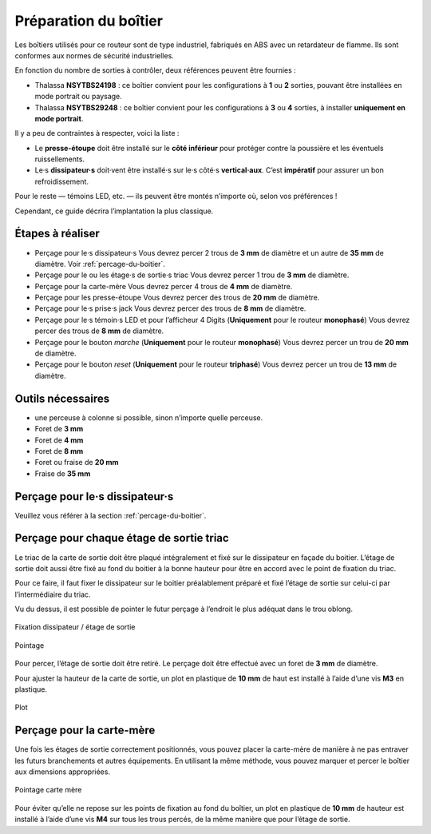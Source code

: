 Préparation du boîtier
======================

Les boîtiers utilisés pour ce routeur sont de type industriel, fabriqués en ABS avec un retardateur de flamme.
Ils sont conformes aux normes de sécurité industrielles.

En fonction du nombre de sorties à contrôler, deux références peuvent être fournies :

* Thalassa **NSYTBS24198** : ce boîtier convient pour les configurations à **1** ou **2** sorties, pouvant être installées en mode portrait ou paysage.
* Thalassa **NSYTBS29248** : ce boîtier convient pour les configurations à **3** ou **4** sorties, à installer **uniquement en mode portrait**.

Il y a peu de contraintes à respecter, voici la liste :

* Le **presse-étoupe** doit être installé sur le **côté inférieur** pour protéger contre la poussière et les éventuels ruissellements.
* Le·s **dissipateur·s** doit·vent être installé·s sur le·s côté·s **vertical·aux**. C’est **impératif** pour assurer un bon refroidissement.

Pour le reste — témoins LED, etc. — ils peuvent être montés n’importe où, selon vos préférences !

Cependant, ce guide décrira l’implantation la plus classique.

Étapes à réaliser
-----------------

* Perçage pour le·s dissipateur·s
  Vous devrez percer 2 trous de **3 mm** de diamètre et un autre de **35 mm** de diamètre.
  Voir :ref:`percage-du-boitier`.
* Perçage pour le ou les étage·s de sortie·s triac
  Vous devrez percer 1 trou de **3 mm** de diamètre.
* Perçage pour la carte-mère
  Vous devrez percer 4 trous de **4 mm** de diamètre.
* Perçage pour les presse-étoupe
  Vous devrez percer des trous de **20 mm** de diamètre.
* Perçage pour le·s prise·s jack
  Vous devrez percer des trous de **8 mm** de diamètre.
* Perçage pour le·s témoin·s LED et pour l’afficheur 4 Digits (**Uniquement** pour le routeur **monophasé**)
  Vous devrez percer des trous de **8 mm** de diamètre.
* Perçage pour le bouton *marche* (**Uniquement** pour le routeur **monophasé**)
  Vous devrez percer un trou de **20 mm** de diamètre.
* Perçage pour le bouton *reset* (**Uniquement** pour le routeur **triphasé**)
  Vous devrez percer un trou de **13 mm** de diamètre.

Outils nécessaires
------------------

* une perceuse à colonne si possible, sinon n’importe quelle perceuse.
* Foret de **3 mm**
* Foret de **4 mm**
* Foret de **8 mm**
* Foret ou fraise de **20 mm**
* Fraise de **35 mm**


Perçage pour le·s dissipateur·s
-------------------------------

Veuillez vous référer à la section :ref:`percage-du-boitier`.

Perçage pour chaque étage de sortie triac
-----------------------------------------

Le triac de la carte de sortie doit être plaqué intégralement et fixé sur le dissipateur en façade du boitier.
L’étage de sortie doit aussi être fixé au fond du boitier à la bonne hauteur pour être en accord avec le point de fixation du triac.

Pour ce faire, il faut fixer le dissipateur sur le boitier préalablement préparé et fixé l’étage de sortie sur celui-ci par l’intermédiaire du triac.

Vu du dessus, il est possible de pointer le futur perçage à l’endroit le plus adéquat dans le trou oblong.

.. figure:: ../img/Pointage-sortie-side.jpg
   :alt: Fixation dissipateur / étage de sortie
   :align: center
   :scale: 25%

   Fixation dissipateur / étage de sortie

.. figure:: ../img/Pointage-sortie-top.jpg
   :alt: Pointage
   :align: center
   :scale: 25%

   Pointage

Pour percer, l’étage de sortie doit être retiré.
Le perçage doit être effectué avec un foret de **3 mm** de diamètre.

Pour ajuster la hauteur de la carte de sortie, un plot en plastique de **10 mm** de haut est installé à l’aide d’une vis **M3** en plastique.

.. figure:: ../img/Entretoise-sortie.png
   :alt: Plot
   :align: center
   :scale: 25%
   
   Plot

.. _percage-carte-mere:

Perçage pour la carte-mère
--------------------------

Une fois les étages de sortie correctement positionnés, vous pouvez placer la carte-mère de manière à ne pas entraver les futurs branchements et autres équipements.
En utilisant la même méthode, vous pouvez marquer et percer le boîtier aux dimensions appropriées.

.. figure:: ../img/Implantation-Mono.png
   :alt: Pointage carte mère
   :align: center
   :scale: 25%
   
   Pointage carte mère

Pour éviter qu’elle ne repose sur les points de fixation au fond du boîtier, un plot en plastique de **10 mm** de hauteur est installé à l’aide d’une vis **M4** sur tous les trous percés, de la même manière que pour l’étage de sortie.
